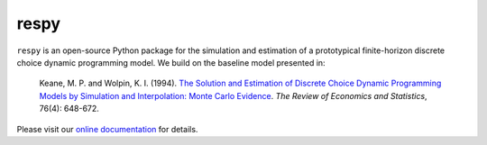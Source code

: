 respy
=====

.. image:: https://readthedocs.org/projects/respy/badge/?version=master
    :target: https://respy.readthedocs.io/en/master/?badge=master
    :alt: Documentation Status

.. image:: https://travis-ci.org/OpenSourceEconomics/respy.svg?branch=master
    :target: https://travis-ci.org/OpenSourceEconomics/respy

.. image:: https://ci.appveyor.com/api/projects/status/760nqwfsua0ej5u1/branch/master?svg=true
    :target: https://ci.appveyor.com/project/OpenSourceEconomics/respy/branch/master

.. image:: https://img.shields.io/badge/code%20style-black-000000.svg
    :target: https://github.com/ambv/black

``respy``  is an open-source Python package for the simulation and estimation of a
prototypical finite-horizon discrete choice dynamic programming model. We build on the
baseline model presented in:

    Keane, M. P. and  Wolpin, K. I. (1994). `The Solution and Estimation of Discrete
    Choice Dynamic Programming Models by Simulation and Interpolation: Monte Carlo
    Evidence <https://doi.org/10.2307/2109768>`_. *The Review of Economics and
    Statistics*, 76(4): 648-672.

Please visit our `online documentation <https://respy.readthedocs.io/en/master/>`_ for
details.
